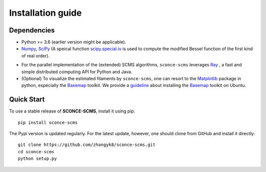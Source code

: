 Installation guide
==================

Dependencies
------------

* Python >= 3.6 (earlier version might be applicable).
* `Numpy <http://www.numpy.org/>`_, `SciPy <https://www.scipy.org/>`_ (A speical function `scipy.special.iv <https://docs.scipy.org/doc/scipy/reference/generated/scipy.special.iv.html#scipy.special.iv>`_ is used to compute the modified Bessel function of the first kind of real order).
- For the parallel implementation of the (extended) SCMS algorithms, ``sconce-scms`` leverages `Ray <https://ray.io/>`_ , a fast and simple distributed computing API for Python and Java.
- (Optional) To visualize the estimated filaments by ``sconce-scms``, one can resort to the `Matplotlib <https://matplotlib.org/>`_ package in python, especially the `Basemap <https://matplotlib.org/basemap/>`_ toolkit. We provide a `guideline <https://github.com/zhangyk8/DirMS/blob/main/Install_Basemap_Ubuntu.md>`_  about installing the `Basemap <https://matplotlib.org/basemap/>`_ toolkit on Ubuntu.


Quick Start
------------

To use a stable release of **SCONCE-SCMS**, install it using pip::

    pip install sconce-scms

The Pypi version is updated regularly. For the latest update, however, one should clone from GitHub and install it directly::

    git clone https://github.com/zhangyk8/sconce-scms.git
    cd sconce-scms
    python setup.py
